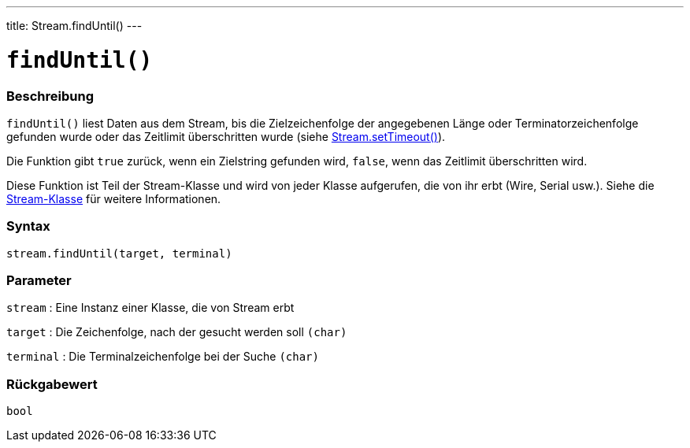 ---
title: Stream.findUntil()
---




= `findUntil()`


// OVERVIEW SECTION STARTS
[#overview]
--

[float]
=== Beschreibung
`findUntil()` liest Daten aus dem Stream, bis die Zielzeichenfolge der angegebenen Länge oder Terminatorzeichenfolge gefunden wurde oder das Zeitlimit überschritten wurde (siehe link:../streamsettimeout[Stream.setTimeout()]).

Die Funktion gibt `true` zurück, wenn ein Zielstring gefunden wird, `false`, wenn das Zeitlimit überschritten wird.

Diese Funktion ist Teil der Stream-Klasse und wird von jeder Klasse aufgerufen, die von ihr erbt (Wire, Serial usw.). Siehe die link:../../stream[Stream-Klasse] für weitere Informationen.
[%hardbreaks]


[float]
=== Syntax
`stream.findUntil(target, terminal)`


[float]
=== Parameter
`stream` : Eine Instanz einer Klasse, die von Stream erbt

`target` : Die Zeichenfolge, nach der gesucht werden soll `(char)`

`terminal` : Die Terminalzeichenfolge bei der Suche `(char)`

[float]
=== Rückgabewert
`bool`

--
// OVERVIEW SECTION ENDS
